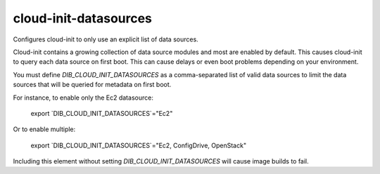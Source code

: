 ======================
cloud-init-datasources
======================
Configures cloud-init to only use an explicit list of data sources.

Cloud-init contains a growing collection of data source modules and most
are enabled by default.  This causes cloud-init to query each data source
on first boot.  This can cause delays or even boot problems depending on your
environment.

You must define `DIB_CLOUD_INIT_DATASOURCES` as a comma-separated list of valid
data sources to limit the data sources that will be queried for metadata on
first boot.

For instance, to enable only the Ec2 datasource:

    export `DIB_CLOUD_INIT_DATASOURCES`="Ec2"

Or to enable multiple:

    export `DIB_CLOUD_INIT_DATASOURCES`="Ec2, ConfigDrive, OpenStack"

Including this element without setting `DIB_CLOUD_INIT_DATASOURCES` will cause
image builds to fail.
